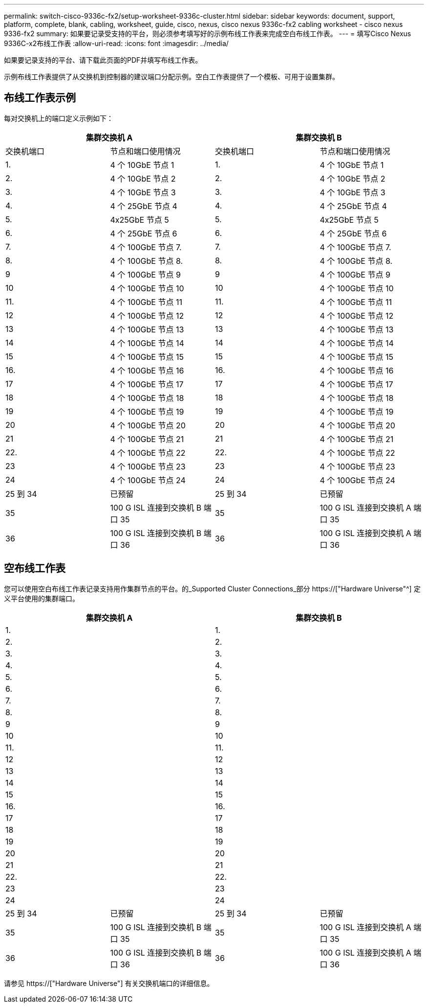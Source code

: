 ---
permalink: switch-cisco-9336c-fx2/setup-worksheet-9336c-cluster.html 
sidebar: sidebar 
keywords: document, support, platform, complete, blank, cabling, worksheet, guide, cisco, nexus, cisco nexus 9336c-fx2 cabling worksheet - cisco nexus 9336-fx2 
summary: 如果要记录受支持的平台，则必须参考填写好的示例布线工作表来完成空白布线工作表。 
---
= 填写Cisco Nexus 9336C-x2布线工作表
:allow-uri-read: 
:icons: font
:imagesdir: ../media/


[role="lead"]
如果要记录支持的平台、请下载此页面的PDF并填写布线工作表。

示例布线工作表提供了从交换机到控制器的建议端口分配示例。空白工作表提供了一个模板、可用于设置集群。



== 布线工作表示例

每对交换机上的端口定义示例如下：

[cols="1, 1, 1, 1"]
|===
2+| 集群交换机 A 2+| 集群交换机 B 


| 交换机端口 | 节点和端口使用情况 | 交换机端口 | 节点和端口使用情况 


 a| 
1.
 a| 
4 个 10GbE 节点 1
 a| 
1.
 a| 
4 个 10GbE 节点 1



 a| 
2.
 a| 
4 个 10GbE 节点 2
 a| 
2.
 a| 
4 个 10GbE 节点 2



 a| 
3.
 a| 
4 个 10GbE 节点 3
 a| 
3.
 a| 
4 个 10GbE 节点 3



 a| 
4.
 a| 
4 个 25GbE 节点 4
 a| 
4.
 a| 
4 个 25GbE 节点 4



 a| 
5.
 a| 
4x25GbE 节点 5
 a| 
5.
 a| 
4x25GbE 节点 5



 a| 
6.
 a| 
4 个 25GbE 节点 6
 a| 
6.
 a| 
4 个 25GbE 节点 6



 a| 
7.
 a| 
4 个 100GbE 节点 7.
 a| 
7.
 a| 
4 个 100GbE 节点 7.



 a| 
8.
 a| 
4 个 100GbE 节点 8.
 a| 
8.
 a| 
4 个 100GbE 节点 8.



 a| 
9
 a| 
4 个 100GbE 节点 9
 a| 
9
 a| 
4 个 100GbE 节点 9



 a| 
10
 a| 
4 个 100GbE 节点 10
 a| 
10
 a| 
4 个 100GbE 节点 10



 a| 
11.
 a| 
4 个 100GbE 节点 11
 a| 
11.
 a| 
4 个 100GbE 节点 11



 a| 
12
 a| 
4 个 100GbE 节点 12
 a| 
12
 a| 
4 个 100GbE 节点 12



 a| 
13
 a| 
4 个 100GbE 节点 13
 a| 
13
 a| 
4 个 100GbE 节点 13



 a| 
14
 a| 
4 个 100GbE 节点 14
 a| 
14
 a| 
4 个 100GbE 节点 14



 a| 
15
 a| 
4 个 100GbE 节点 15
 a| 
15
 a| 
4 个 100GbE 节点 15



 a| 
16.
 a| 
4 个 100GbE 节点 16
 a| 
16.
 a| 
4 个 100GbE 节点 16



 a| 
17
 a| 
4 个 100GbE 节点 17
 a| 
17
 a| 
4 个 100GbE 节点 17



 a| 
18
 a| 
4 个 100GbE 节点 18
 a| 
18
 a| 
4 个 100GbE 节点 18



 a| 
19
 a| 
4 个 100GbE 节点 19
 a| 
19
 a| 
4 个 100GbE 节点 19



 a| 
20
 a| 
4 个 100GbE 节点 20
 a| 
20
 a| 
4 个 100GbE 节点 20



 a| 
21
 a| 
4 个 100GbE 节点 21
 a| 
21
 a| 
4 个 100GbE 节点 21



 a| 
22.
 a| 
4 个 100GbE 节点 22
 a| 
22.
 a| 
4 个 100GbE 节点 22



 a| 
23
 a| 
4 个 100GbE 节点 23
 a| 
23
 a| 
4 个 100GbE 节点 23



 a| 
24
 a| 
4 个 100GbE 节点 24
 a| 
24
 a| 
4 个 100GbE 节点 24



 a| 
25 到 34
 a| 
已预留
 a| 
25 到 34
 a| 
已预留



 a| 
35
 a| 
100 G ISL 连接到交换机 B 端口 35
 a| 
35
 a| 
100 G ISL 连接到交换机 A 端口 35



 a| 
36
 a| 
100 G ISL 连接到交换机 B 端口 36
 a| 
36
 a| 
100 G ISL 连接到交换机 A 端口 36

|===


== 空布线工作表

您可以使用空白布线工作表记录支持用作集群节点的平台。的_Supported Cluster Connections_部分 https://["Hardware Universe"^] 定义平台使用的集群端口。

[cols="1, 1, 1, 1"]
|===
2+| 集群交换机 A 2+| 集群交换机 B 


 a| 
1.
 a| 
 a| 
1.
 a| 



 a| 
2.
 a| 
 a| 
2.
 a| 



 a| 
3.
 a| 
 a| 
3.
 a| 



 a| 
4.
 a| 
 a| 
4.
 a| 



 a| 
5.
 a| 
 a| 
5.
 a| 



 a| 
6.
 a| 
 a| 
6.
 a| 



 a| 
7.
 a| 
 a| 
7.
 a| 



 a| 
8.
 a| 
 a| 
8.
 a| 



 a| 
9
 a| 
 a| 
9
 a| 



 a| 
10
 a| 
 a| 
10
 a| 



 a| 
11.
 a| 
 a| 
11.
 a| 



 a| 
12
 a| 
 a| 
12
 a| 



 a| 
13
 a| 
 a| 
13
 a| 



 a| 
14
 a| 
 a| 
14
 a| 



 a| 
15
 a| 
 a| 
15
 a| 



 a| 
16.
 a| 
 a| 
16.
 a| 



 a| 
17
 a| 
 a| 
17
 a| 



 a| 
18
 a| 
 a| 
18
 a| 



 a| 
19
 a| 
 a| 
19
 a| 



 a| 
20
 a| 
 a| 
20
 a| 



 a| 
21
 a| 
 a| 
21
 a| 



 a| 
22.
 a| 
 a| 
22.
 a| 



 a| 
23
 a| 
 a| 
23
 a| 



 a| 
24
 a| 
 a| 
24
 a| 



 a| 
25 到 34
 a| 
已预留
 a| 
25 到 34
 a| 
已预留



 a| 
35
 a| 
100 G ISL 连接到交换机 B 端口 35
 a| 
35
 a| 
100 G ISL 连接到交换机 A 端口 35



 a| 
36
 a| 
100 G ISL 连接到交换机 B 端口 36
 a| 
36
 a| 
100 G ISL 连接到交换机 A 端口 36

|===
请参见 https://["Hardware Universe"] 有关交换机端口的详细信息。
